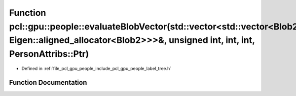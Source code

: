 .. _exhale_function_label__tree_8h_1acbb1f800958fba47cb0788f6fe2accde:

Function pcl::gpu::people::evaluateBlobVector(std::vector<std::vector<Blob2, Eigen::aligned_allocator<Blob2>>>&, unsigned int, int, int, PersonAttribs::Ptr)
============================================================================================================================================================

- Defined in :ref:`file_pcl_gpu_people_include_pcl_gpu_people_label_tree.h`


Function Documentation
----------------------


.. doxygenfunction:: pcl::gpu::people::evaluateBlobVector(std::vector<std::vector<Blob2, Eigen::aligned_allocator<Blob2>>>&, unsigned int, int, int, PersonAttribs::Ptr)
